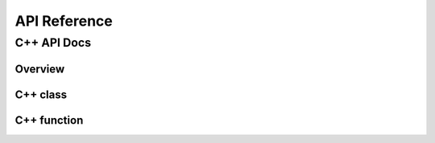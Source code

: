 #############
API Reference
#############


************
C++ API Docs
************

Overview
========

C++ class
=========


.. doxygenclass:: ecohydrology::atmosphere
   :members:


.. doxygenclass:: ecohydrology::canopy
   :members:


.. doxygenclass:: ecohydrology::cascade
   :members:

.. doxygenclass:: ecohydrology::column
   :members:

.. doxygenclass:: ecohydrology::eco3d
   :members:

.. doxygenclass:: ecohydrology::evapotranspiration
   :members:

.. doxygenclass:: ecohydrology::geology
   :members:

.. doxygenclass:: ecohydrology::glacier
   :members:

.. doxygenclass:: ecohydrology::groundwater
   :members:

.. doxygenclass:: ecohydrology::hru
   :members:

.. doxygenclass:: ecohydrology::infiltration
   :members:

.. doxygenclass:: ecohydrology::interception
   :members:

.. doxygenclass:: ecohydrology::lake
   :members:

.. doxygenclass:: ecohydrology::land
   :members:

.. doxygenclass:: ecohydrology::landcover
   :members:

.. doxygenclass:: ecohydrology::litter
   :members:

.. doxygenclass:: ecohydrology::litterfall
   :members:

.. doxygenclass:: ecohydrology::microbe
   :members:

.. doxygenclass:: ecohydrology::photosynthesis
   :members:

.. doxygenclass:: ecohydrology::precipitation
   :members:

.. doxygenclass:: ecohydrology::soil
   :members:

.. doxygenclass:: ecohydrology::radiation
   :members:

.. doxygenclass:: ecohydrology::reach
   :members:

.. doxygenclass:: ecohydrology::respiration
   :members:

.. doxygenclass:: ecohydrology::root
   :members:

.. doxygenclass:: ecohydrology::segment
   :members:

.. doxygenclass:: ecohydrology::snow
   :members:

.. doxygenclass:: ecohydrology::stem
   :members:

.. doxygenclass:: ecohydrology::stream
   :members:

.. doxygenclass:: ecohydrology::surface_runoff
   :members:

.. doxygenclass:: ecohydrology::temperature
   :members:

.. doxygenclass:: ecohydrology::vegetation
   :members:

C++ function
============



